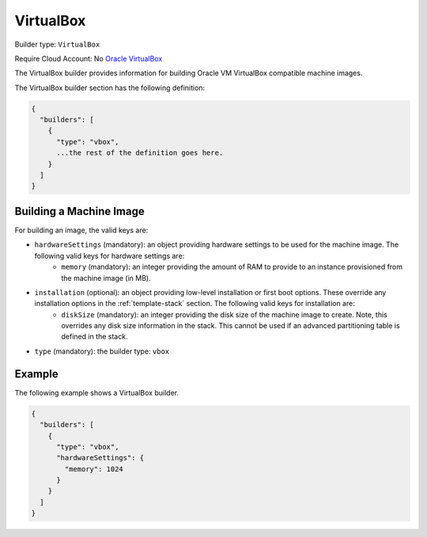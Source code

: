 .. Copyright (c) 2007-2016 UShareSoft, All rights reserved

.. _builder-vbox:

VirtualBox
==========

Builder type: ``VirtualBox``

Require Cloud Account: No
`Oracle VirtualBox <https://www.virtualbox.org/>`_

The VirtualBox builder provides information for building Oracle VM VirtualBox compatible machine images.

The VirtualBox builder section has the following definition:

.. code-block:: javascript

	{
	  "builders": [
	    {
	      "type": "vbox",
	      ...the rest of the definition goes here.
	    }
	  ]
	}

Building a Machine Image
------------------------

For building an image, the valid keys are:

* ``hardwareSettings`` (mandatory): an object providing hardware settings to be used for the machine image. The following valid keys for hardware settings are:
	* ``memory`` (mandatory): an integer providing the amount of RAM to provide to an instance provisioned from the machine image (in MB).
* ``installation`` (optional): an object providing low-level installation or first boot options. These override any installation options in the :ref:`template-stack` section. The following valid keys for installation are:
	* ``diskSize`` (mandatory): an integer providing the disk size of the machine image to create. Note, this overrides any disk size information in the stack. This cannot be used if an advanced partitioning table is defined in the stack.
* ``type`` (mandatory): the builder type: ``vbox``

Example
-------

The following example shows a VirtualBox builder.

.. code-block:: json

	{
	  "builders": [
	    {
	      "type": "vbox",
	      "hardwareSettings": {
	        "memory": 1024
	      }
	    }
	  ]
	}
